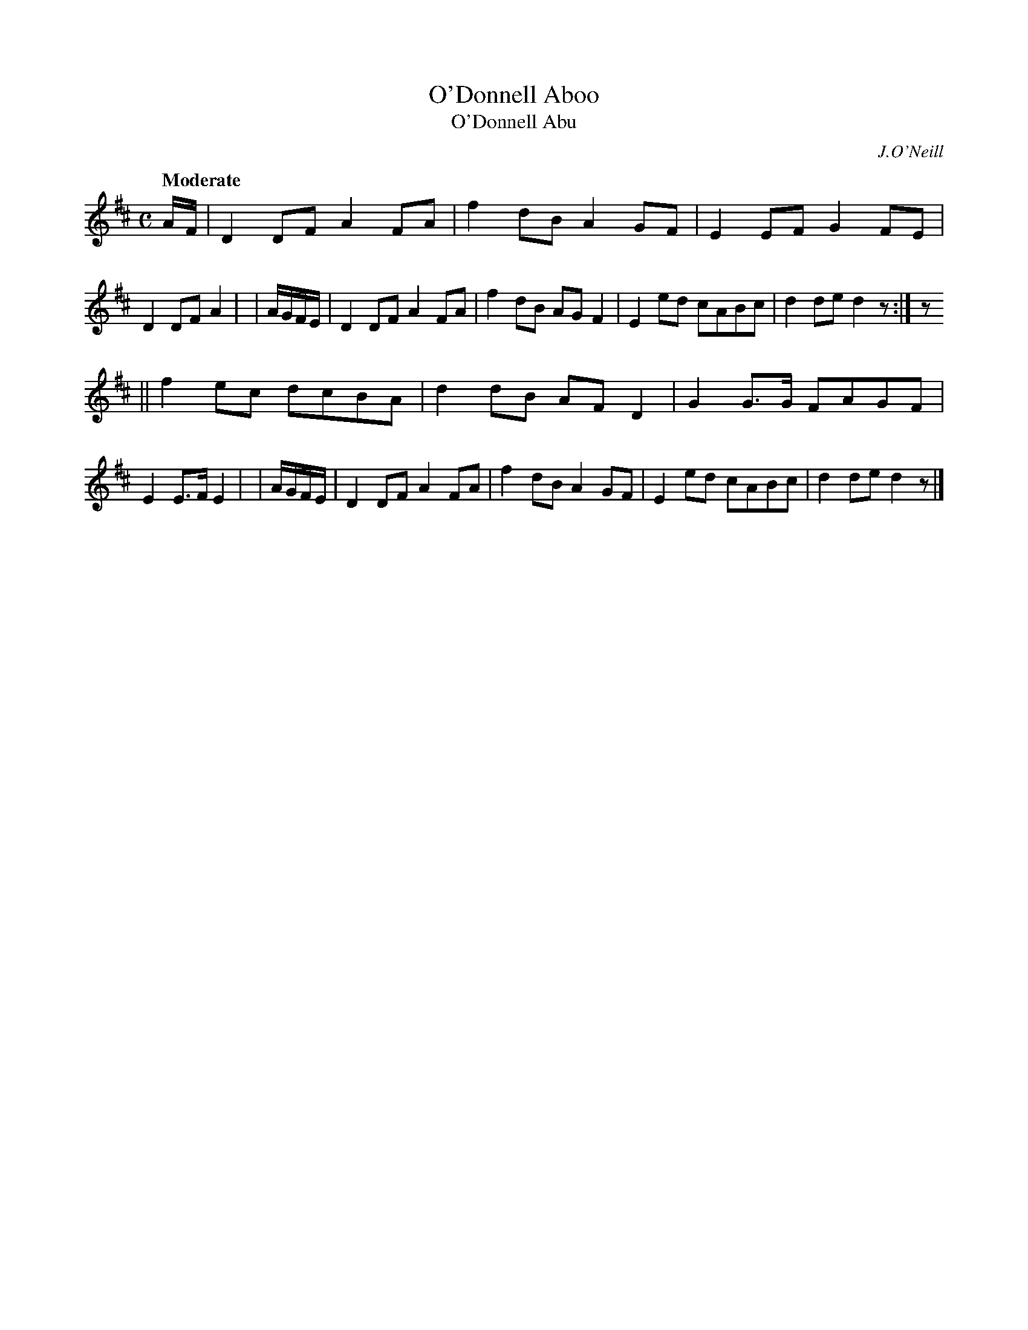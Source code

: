 X: 259
T: O'Donnell Aboo
T: O'Donnell Abu
R: air, march
%S: s:2 b:16(8+8)
B: O'Neill's 1850 #259
O: J.O'Neill
Z: 1997 by John Chambers <jc@trillian.mit.edu>
Q: "Moderate"
M: C
L: 1/8
K: D
      A/F/ | D2DF A2FA | f2dB A2GF | E2EF G2FE | D2DF A2 |\
| A/G/F/E/ | D2DF A2FA | f2dB AGF2 | E2ed cABc | d2de d2z :| z
|| f2ec dcBA | d2dB AFD2 | G2G>G FAGF | E2E>F E2 |\
| A/G/F/E/ | D2DF A2FA | f2dB A2GF | E2ed cABc | d2de d2z |]
